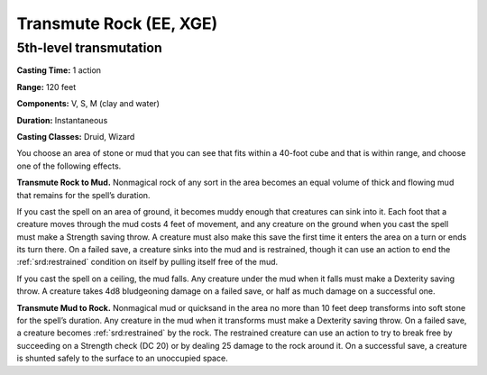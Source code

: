 
.. _srd:transmute-rock:

Transmute Rock (EE, XGE)
-------------------------------------------------------------

5th-level transmutation
^^^^^^^^^^^^^^^^^^^^^^^

**Casting Time:** 1 action

**Range:** 120 feet

**Components:** V, S, M (clay and water)

**Duration:** Instantaneous

**Casting Classes:** Druid, Wizard

You choose an area of stone or mud that you can see that
fits within a 40-foot cube and that is within range, and
choose one of the following effects.

**Transmute Rock to Mud.** Nonmagical rock of any sort in
the area becomes an equal volume of thick and flowing mud
that remains for the spell’s duration.

If you cast the spell on an area of ground, it becomes muddy
enough that creatures can sink into it. Each foot that a creature
moves through the mud costs 4 feet of movement, and any creature
on the ground when you cast the spell must make a Strength saving
throw. A creature must also make this save the first time it
enters the area on a turn or ends its turn there. On a failed
save, a creature sinks into the mud and is restrained, though
it can use an action to end the :ref:`srd:restrained` condition on itself
by pulling itself free of the mud.

If you cast the spell on a ceiling, the mud falls. Any creature under
the mud when it falls must make a Dexterity saving throw. A creature
takes 4d8 bludgeoning damage on a failed save, or half as much damage
on a successful one.

**Transmute Mud to Rock.** Nonmagical mud or quicksand in the area no
more than 10 feet deep transforms into soft stone for the spell’s duration.
Any creature in the mud when it transforms must make a Dexterity saving throw.
On a failed save, a creature becomes :ref:`srd:restrained` by the rock. The restrained
creature can use an action to try to break free by succeeding on a Strength
check (DC 20) or by dealing 25 damage to the rock around it. On a successful
save, a creature is shunted safely to the surface to an unoccupied space.
